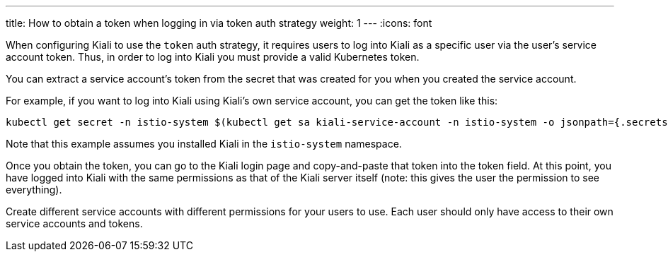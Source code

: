 ---
title: How to obtain a token when logging in via token auth strategy
weight: 1
---
:icons: font

When configuring Kiali to use the `token` auth strategy, it requires users to log into Kiali as a specific user via the user's service account token. Thus, in order to log into Kiali you must provide a valid Kubernetes token.

You can extract a service account's token from the secret that was created for you when you created the service account.

For example, if you want to log into Kiali using Kiali's own service account, you can get the token like this:

```
kubectl get secret -n istio-system $(kubectl get sa kiali-service-account -n istio-system -o jsonpath={.secrets[0].name}) -o jsonpath={.data.token} | base64 -d
```

Note that this example assumes you installed Kiali in the `istio-system` namespace.

Once you obtain the token, you can go to the Kiali login page and copy-and-paste that token into the token field. At this point, you have logged into Kiali with the same permissions as that of the Kiali server itself (note: this gives the user the permission to see everything).

Create different service accounts with different permissions for your users to use. Each user should only have access to their own service accounts and tokens.
